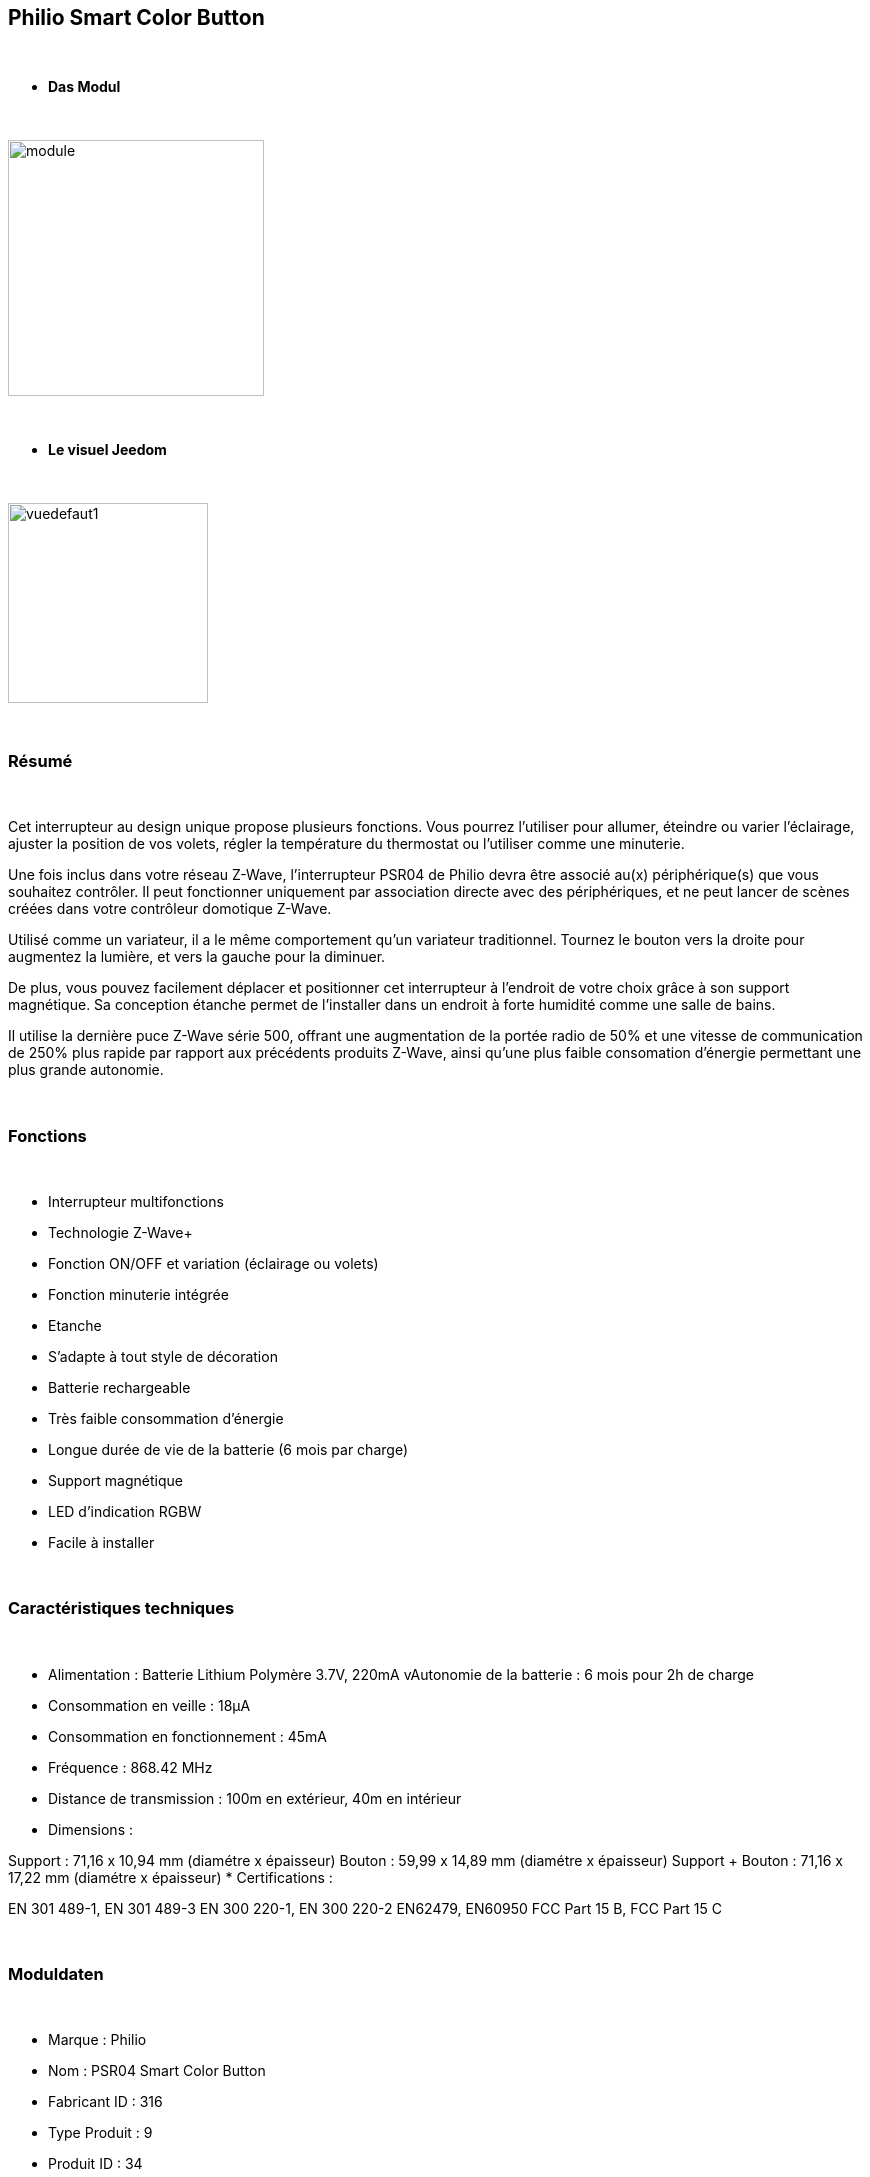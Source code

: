 :icons:
== Philio Smart Color Button

{nbsp} +


* *Das Modul*

{nbsp} +


image::../images/philio.psr04/module.jpg[width=256,align="center"]

{nbsp} +


* *Le visuel Jeedom*

{nbsp} +


image::../images/philio.psr04/vuedefaut1.jpg[width=200,align="center"]

{nbsp} +

=== Résumé

{nbsp} +

Cet interrupteur au design unique propose plusieurs fonctions. Vous pourrez l'utiliser pour allumer, éteindre ou varier l'éclairage, ajuster la position de vos volets, régler la température du thermostat ou l'utiliser comme une minuterie.

Une fois inclus dans votre réseau Z-Wave, l'interrupteur PSR04 de Philio devra être associé au(x) périphérique(s) que vous souhaitez contrôler. Il peut fonctionner uniquement par association directe avec des périphériques, et ne peut lancer de scènes créées dans votre contrôleur domotique Z-Wave.

Utilisé comme un variateur, il a le même comportement qu'un variateur traditionnel. Tournez le bouton vers la droite pour augmentez la lumière, et vers la gauche pour la diminuer.

De plus, vous pouvez facilement déplacer et positionner cet interrupteur à l'endroit de votre choix grâce à son support magnétique. Sa conception étanche permet de l'installer dans un endroit à forte humidité comme une salle de bains.

Il utilise la dernière puce Z-Wave série 500, offrant une augmentation de la portée radio de 50% et une vitesse de communication de 250% plus rapide par rapport aux précédents produits Z-Wave, ainsi qu'une plus faible consomation d'énergie permettant une plus grande autonomie.

{nbsp} +

=== Fonctions

{nbsp} +

* Interrupteur multifonctions
* Technologie Z-Wave+
* Fonction ON/OFF et variation (éclairage ou volets)
* Fonction minuterie intégrée
* Etanche
* S'adapte à tout style de décoration
* Batterie rechargeable
* Très faible consommation d'énergie
* Longue durée de vie de la batterie (6 mois par charge)
* Support magnétique
* LED d'indication RGBW
* Facile à installer

{nbsp} +


=== Caractéristiques techniques

{nbsp} +

* Alimentation : Batterie Lithium Polymère 3.7V, 220mA
vAutonomie de la batterie : 6 mois pour 2h de charge
* Consommation en veille : 18µA
* Consommation en fonctionnement : 45mA
* Fréquence : 868.42 MHz
* Distance de transmission : 100m en extérieur, 40m en intérieur
* Dimensions :

Support : 71,16 x 10,94 mm (diamétre x épaisseur)
Bouton : 59,99 x 14,89 mm (diamétre x épaisseur)
Support + Bouton : 71,16 x 17,22 mm (diamétre x épaisseur)
* Certifications :

EN 301 489-1, EN 301 489-3
EN 300 220-1, EN 300 220-2
EN62479, EN60950
FCC Part 15 B, FCC Part 15 C

{nbsp} +


=== Moduldaten

{nbsp} +


* Marque : Philio
* Nom : PSR04 Smart Color Button
* Fabricant ID : 316
* Type Produit : 9
* Produit ID : 34

{nbsp} +

=== Configuration

{nbsp} +

Pour configurer le plugin OpenZwave et savoir comment mettre Jeedom en inclusion référez-vous à cette link:https://jeedom.fr/doc/documentation/plugins/openzwave/fr_FR/openzwave.html[documentation].

{nbsp} +

[icon="../images/plugin/important.png"]
[IMPORTANT]
Pour mettre ce module en mode inclusion il faut le mettre en position basse (inclusion) et appuyer sur le bouton, conformément à sa documentation papier.

{nbsp} +

image::../images/philio.psr04/inclusion.jpg[width=350,align="center"]

{nbsp} +

[underline]#Une fois inclus vous devriez obtenir ceci :#

{nbsp} +

image::../images/philio.psr04/information.jpg[Plugin Zwave,align="center"]

{nbsp} +


==== Commandes

{nbsp} +


Une fois le module reconnu, les commandes associées au module seront disponibles.

{nbsp} +


image::../images/philio.psr04/commandes.jpg[Commandes,align="center"]

{nbsp} +


[underline]#Voici la liste des commandes :#

{nbsp} +


* Etat : c'est la commande qui remontera la position du bouton de 0 à 100%

* Batterie : c'est la commande qui remonte l'état de batterie du module

{nbsp} +

==== Configuration du module

{nbsp} +

[icon="../images/plugin/important.png"]
[IMPORTANT]
Lors d'une première inclusion réveillez toujours le module juste après l'inclusion.


{nbsp} +


Ensuite si vous voulez effectuer la configuration du module en fonction de votre installation,
il faut pour cela passer par la bouton "Configuration" du plugin OpenZwave de Jeedom.

{nbsp} +


image::../images/plugin/bouton_configuration.jpg[Configuration plugin Zwave,align="center"]

{nbsp} +


[underline]#Vous arriverez sur cette page# (après avoir cliqué sur l'onglet paramètres)

{nbsp} +



image::../images/philio.psr04/config1.jpg[Config1,align="center"]

{nbsp} +


[underline]#Détails des paramètres :#

{nbsp} +

* 1: définit la borne la plus basse (position complètement à gauche)
* 2 : définit la borne la plus haute (position complètement à droite)
* 10 : intervalle de temps de remontée de batterie
* 25 : permet de définir si le module envoie sa positon automatiquement après rotation (1s de délai) ou si il faut appuyer sur le bouton pour valider l'envoi
* 26 : active l'envoi de scène ou non sur appui du bouton centrale (paramètre non pris en compte dans Jeedom)

{nbsp} +

==== Groupes

{nbsp} +

Ce module possède deux groupes d'association, le premier est le seul indispensable. Le deuxième permet de remonter la position à Jeedom

{nbsp} +


image::../images/philio.psr04/groupe.jpg[Groupe]


{nbsp} +


=== Bon à savoir

{nbsp} +


==== Spécificités

Pour utiliser ce module en télécommande il faut procéder comme suit :

* Rajouter le contrôleur dans le groupe 2

En effet ce type de module n'est pas fait pour interagir directement avec une box mais directement avec d'autres modules. Cependant en rajoutant Jeedom au groupe 2, cela permet de recevoir la position du bouton et donc de s'en servir pour contrôller un scénario (régler un volume par exemple)

=== Wakeup

{nbsp} +


Pour réveiller ce module il y a une seule et unique façon de procéder :

* mettre le module en position basse et appuyer sur le bouton

{nbsp} +


=== F.A.Q.

{nbsp} +


[panel,primary]

{nbsp} +

[panel,primary]
.J'ai changé la configuration mais elle n'est pas prise en compte.
--
Ce module est un module sur batterie, la nouvelle configuration ne sera prise en compte que si vous réveillez le module.
--

{nbsp} +

=== Wichtiger Hinweis
{nbsp} +


[icon="../images/plugin/important.png"]
[IMPORTANT]
[underline]#Il faut réveiller le module :#
 après son inclusion, après un changement de la configuration
, après un changement de wakeup, après un changement des groupes d'association

{nbsp} +

#_@sarakha63_#